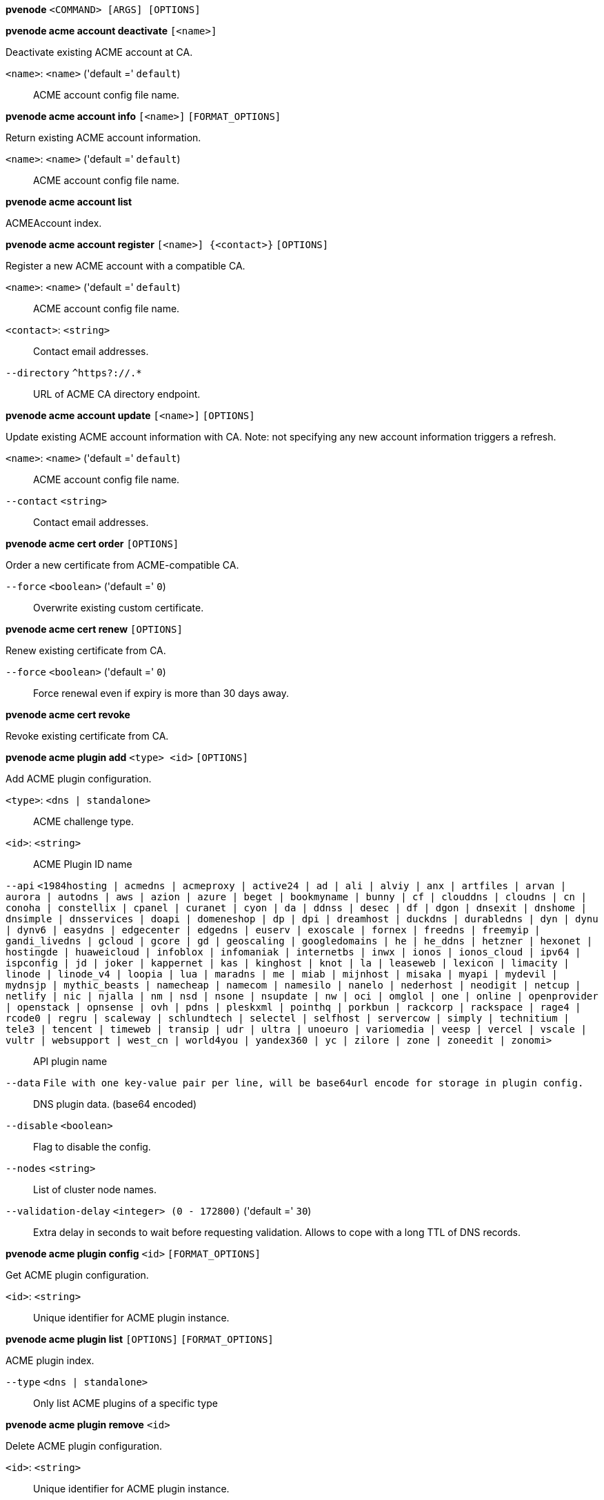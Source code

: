 [[cli_pvenode]]
*pvenode* `<COMMAND> [ARGS] [OPTIONS]`

[[cli_pvenode_acme_account_deactivate]]
*pvenode acme account deactivate* `[<name>]`

Deactivate existing ACME account at CA.

`<name>`: `<name>` ('default =' `default`)::

ACME account config file name.

[[cli_pvenode_acme_account_info]]
*pvenode acme account info* `[<name>]` `[FORMAT_OPTIONS]`

Return existing ACME account information.

`<name>`: `<name>` ('default =' `default`)::

ACME account config file name.

[[cli_pvenode_acme_account_list]]
*pvenode acme account list*

ACMEAccount index.

[[cli_pvenode_acme_account_register]]
*pvenode acme account register* `[<name>] {<contact>}` `[OPTIONS]`

Register a new ACME account with a compatible CA.

`<name>`: `<name>` ('default =' `default`)::

ACME account config file name.

`<contact>`: `<string>` ::

Contact email addresses.

`--directory` `^https?://.*` ::

URL of ACME CA directory endpoint.

[[cli_pvenode_acme_account_update]]
*pvenode acme account update* `[<name>]` `[OPTIONS]`

Update existing ACME account information with CA. Note: not specifying any
new account information triggers a refresh.

`<name>`: `<name>` ('default =' `default`)::

ACME account config file name.

`--contact` `<string>` ::

Contact email addresses.

[[cli_pvenode_acme_cert_order]]
*pvenode acme cert order* `[OPTIONS]`

Order a new certificate from ACME-compatible CA.

`--force` `<boolean>` ('default =' `0`)::

Overwrite existing custom certificate.

[[cli_pvenode_acme_cert_renew]]
*pvenode acme cert renew* `[OPTIONS]`

Renew existing certificate from CA.

`--force` `<boolean>` ('default =' `0`)::

Force renewal even if expiry is more than 30 days away.

[[cli_pvenode_acme_cert_revoke]]
*pvenode acme cert revoke*

Revoke existing certificate from CA.

[[cli_pvenode_acme_plugin_add]]
*pvenode acme plugin add* `<type> <id>` `[OPTIONS]`

Add ACME plugin configuration.

`<type>`: `<dns | standalone>` ::

ACME challenge type.

`<id>`: `<string>` ::

ACME Plugin ID name

`--api` `<1984hosting | acmedns | acmeproxy | active24 | ad | ali | alviy | anx | artfiles | arvan | aurora | autodns | aws | azion | azure | beget | bookmyname | bunny | cf | clouddns | cloudns | cn | conoha | constellix | cpanel | curanet | cyon | da | ddnss | desec | df | dgon | dnsexit | dnshome | dnsimple | dnsservices | doapi | domeneshop | dp | dpi | dreamhost | duckdns | durabledns | dyn | dynu | dynv6 | easydns | edgecenter | edgedns | euserv | exoscale | fornex | freedns | freemyip | gandi_livedns | gcloud | gcore | gd | geoscaling | googledomains | he | he_ddns | hetzner | hexonet | hostingde | huaweicloud | infoblox | infomaniak | internetbs | inwx | ionos | ionos_cloud | ipv64 | ispconfig | jd | joker | kappernet | kas | kinghost | knot | la | leaseweb | lexicon | limacity | linode | linode_v4 | loopia | lua | maradns | me | miab | mijnhost | misaka | myapi | mydevil | mydnsjp | mythic_beasts | namecheap | namecom | namesilo | nanelo | nederhost | neodigit | netcup | netlify | nic | njalla | nm | nsd | nsone | nsupdate | nw | oci | omglol | one | online | openprovider | openstack | opnsense | ovh | pdns | pleskxml | pointhq | porkbun | rackcorp | rackspace | rage4 | rcode0 | regru | scaleway | schlundtech | selectel | selfhost | servercow | simply | technitium | tele3 | tencent | timeweb | transip | udr | ultra | unoeuro | variomedia | veesp | vercel | vscale | vultr | websupport | west_cn | world4you | yandex360 | yc | zilore | zone | zoneedit | zonomi>` ::

API plugin name

`--data` `File with one key-value pair per line, will be base64url encode for storage in plugin config.` ::

DNS plugin data. (base64 encoded)

`--disable` `<boolean>` ::

Flag to disable the config.

`--nodes` `<string>` ::

List of cluster node names.

`--validation-delay` `<integer> (0 - 172800)` ('default =' `30`)::

Extra delay in seconds to wait before requesting validation. Allows to cope with a long TTL of DNS records.

[[cli_pvenode_acme_plugin_config]]
*pvenode acme plugin config* `<id>` `[FORMAT_OPTIONS]`

Get ACME plugin configuration.

`<id>`: `<string>` ::

Unique identifier for ACME plugin instance.

[[cli_pvenode_acme_plugin_list]]
*pvenode acme plugin list* `[OPTIONS]` `[FORMAT_OPTIONS]`

ACME plugin index.

`--type` `<dns | standalone>` ::

Only list ACME plugins of a specific type

[[cli_pvenode_acme_plugin_remove]]
*pvenode acme plugin remove* `<id>`

Delete ACME plugin configuration.

`<id>`: `<string>` ::

Unique identifier for ACME plugin instance.

[[cli_pvenode_acme_plugin_set]]
*pvenode acme plugin set* `<id>` `[OPTIONS]`

Update ACME plugin configuration.

`<id>`: `<string>` ::

ACME Plugin ID name

`--api` `<1984hosting | acmedns | acmeproxy | active24 | ad | ali | alviy | anx | artfiles | arvan | aurora | autodns | aws | azion | azure | beget | bookmyname | bunny | cf | clouddns | cloudns | cn | conoha | constellix | cpanel | curanet | cyon | da | ddnss | desec | df | dgon | dnsexit | dnshome | dnsimple | dnsservices | doapi | domeneshop | dp | dpi | dreamhost | duckdns | durabledns | dyn | dynu | dynv6 | easydns | edgecenter | edgedns | euserv | exoscale | fornex | freedns | freemyip | gandi_livedns | gcloud | gcore | gd | geoscaling | googledomains | he | he_ddns | hetzner | hexonet | hostingde | huaweicloud | infoblox | infomaniak | internetbs | inwx | ionos | ionos_cloud | ipv64 | ispconfig | jd | joker | kappernet | kas | kinghost | knot | la | leaseweb | lexicon | limacity | linode | linode_v4 | loopia | lua | maradns | me | miab | mijnhost | misaka | myapi | mydevil | mydnsjp | mythic_beasts | namecheap | namecom | namesilo | nanelo | nederhost | neodigit | netcup | netlify | nic | njalla | nm | nsd | nsone | nsupdate | nw | oci | omglol | one | online | openprovider | openstack | opnsense | ovh | pdns | pleskxml | pointhq | porkbun | rackcorp | rackspace | rage4 | rcode0 | regru | scaleway | schlundtech | selectel | selfhost | servercow | simply | technitium | tele3 | tencent | timeweb | transip | udr | ultra | unoeuro | variomedia | veesp | vercel | vscale | vultr | websupport | west_cn | world4you | yandex360 | yc | zilore | zone | zoneedit | zonomi>` ::

API plugin name

`--data` `File with one key-value pair per line, will be base64url encode for storage in plugin config.` ::

DNS plugin data. (base64 encoded)

`--delete` `<string>` ::

A list of settings you want to delete.

`--digest` `<string>` ::

Prevent changes if current configuration file has a different digest. This can be used to prevent concurrent modifications.

`--disable` `<boolean>` ::

Flag to disable the config.

`--nodes` `<string>` ::

List of cluster node names.

`--validation-delay` `<integer> (0 - 172800)` ('default =' `30`)::

Extra delay in seconds to wait before requesting validation. Allows to cope with a long TTL of DNS records.

[[cli_pvenode_cert_delete]]
*pvenode cert delete* `[<restart>]`

DELETE custom certificate chain and key.

`<restart>`: `<boolean>` ('default =' `0`)::

Restart pveproxy.

[[cli_pvenode_cert_info]]
*pvenode cert info* `[FORMAT_OPTIONS]`

Get information about node's certificates.

[[cli_pvenode_cert_set]]
*pvenode cert set* `<certificates> [<key>]` `[OPTIONS]` `[FORMAT_OPTIONS]`

Upload or update custom certificate chain and key.

`<certificates>`: `<string>` ::

PEM encoded certificate (chain).

`<key>`: `<string>` ::

PEM encoded private key.

`--force` `<boolean>` ('default =' `0`)::

Overwrite existing custom or ACME certificate files.

`--restart` `<boolean>` ('default =' `0`)::

Restart pveproxy.

[[cli_pvenode_config_get]]
*pvenode config get* `[OPTIONS]`

Get node configuration options.

`--property` `<acme | acmedomain0 | acmedomain1 | acmedomain2 | acmedomain3 | acmedomain4 | acmedomain5 | ballooning-target | description | startall-onboot-delay | wakeonlan>` ('default =' `all`)::

Return only a specific property from the node configuration.

[[cli_pvenode_config_set]]
*pvenode config set* `[OPTIONS]`

Set node configuration options.

`--acme` `[account=<name>] [,domains=<domain[;domain;...]>]` ::

Node specific ACME settings.

`--acmedomain[n]` `[domain=]<domain> [,alias=<domain>] [,plugin=<name of the plugin configuration>]` ::

ACME domain and validation plugin

`--ballooning-target` `<integer> (0 - 100)` ('default =' `80`)::

RAM usage target for ballooning (in percent of total memory)

`--delete` `<string>` ::

A list of settings you want to delete.

`--description` `<string>` ::

Description for the Node. Shown in the web-interface node notes panel. This is saved as comment inside the configuration file.

`--digest` `<string>` ::

Prevent changes if current configuration file has different SHA1 digest. This can be used to prevent concurrent modifications.

`--startall-onboot-delay` `<integer> (0 - 300)` ('default =' `0`)::

Initial delay in seconds, before starting all the Virtual Guests with on-boot enabled.

`--wakeonlan` `[mac=]<MAC address> [,bind-interface=<bind interface>] [,broadcast-address=<IPv4 broadcast address>]` ::

Node specific wake on LAN settings.

[[cli_pvenode_help]]
*pvenode help* `[OPTIONS]`

Get help about specified command.

`--extra-args` `<array>` ::

Shows help for a specific command

`--verbose` `<boolean>` ::

Verbose output format.

[[cli_pvenode_migrateall]]
*pvenode migrateall* `<target>` `[OPTIONS]`

Migrate all VMs and Containers.

`<target>`: `<string>` ::

Target node.

`--maxworkers` `<integer> (1 - N)` ::

Maximal number of parallel migration job. If not set, uses'max_workers' from datacenter.cfg. One of both must be set!

`--vms` `<string>` ::

Only consider Guests with these IDs.

`--with-local-disks` `<boolean>` ::

Enable live storage migration for local disk

[[cli_pvenode_startall]]
*pvenode startall* `[OPTIONS]`

Start all VMs and containers located on this node (by default only those
with onboot=1).

`--force` `<boolean>` ('default =' `off`)::

Issue start command even if virtual guest have 'onboot' not set or set to off.

`--vms` `<string>` ::

Only consider guests from this comma separated list of VMIDs.

[[cli_pvenode_stopall]]
*pvenode stopall* `[OPTIONS]`

Stop all VMs and Containers.

`--force-stop` `<boolean>` ('default =' `1`)::

Force a hard-stop after the timeout.

`--timeout` `<integer> (0 - 7200)` ('default =' `180`)::

Timeout for each guest shutdown task. Depending on `force-stop`, the shutdown gets then simply aborted or a hard-stop is forced.

`--vms` `<string>` ::

Only consider Guests with these IDs.

[[cli_pvenode_task_list]]
*pvenode task list* `[OPTIONS]` `[FORMAT_OPTIONS]`

Read task list for one node (finished tasks).

`--errors` `<boolean>` ('default =' `0`)::

Only list tasks with a status of ERROR.

`--limit` `<integer> (0 - N)` ('default =' `50`)::

Only list this number of tasks.

`--since` `<integer>` ::

Only list tasks since this UNIX epoch.

`--source` `<active | all | archive>` ('default =' `archive`)::

List archived, active or all tasks.

`--start` `<integer> (0 - N)` ('default =' `0`)::

List tasks beginning from this offset.

`--statusfilter` `<string>` ::

List of Task States that should be returned.

`--typefilter` `<string>` ::

Only list tasks of this type (e.g., vzstart, vzdump).

`--until` `<integer>` ::

Only list tasks until this UNIX epoch.

`--userfilter` `<string>` ::

Only list tasks from this user.

`--vmid` `<integer> (100 - 999999999)` ::

Only list tasks for this VM.

[[cli_pvenode_task_log]]
*pvenode task log* `<upid>` `[OPTIONS]`

Read task log.

`<upid>`: `<string>` ::

The task's unique ID.

`--download` `<boolean>` ::

Whether the tasklog file should be downloaded. This parameter can't be used in conjunction with other parameters

`--start` `<integer> (0 - N)` ('default =' `0`)::

Start at this line when reading the tasklog

[[cli_pvenode_task_status]]
*pvenode task status* `<upid>` `[FORMAT_OPTIONS]`

Read task status.

`<upid>`: `<string>` ::

The task's unique ID.

[[cli_pvenode_wakeonlan]]
*pvenode wakeonlan* `<node>`

Try to wake a node via 'wake on LAN' network packet.

`<node>`: `<string>` ::

target node for wake on LAN packet


